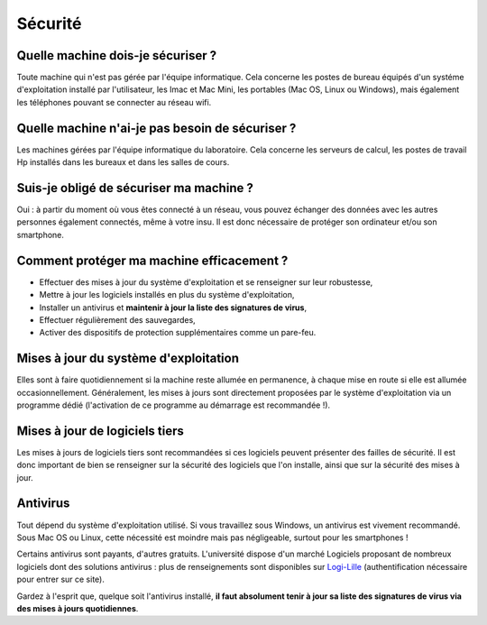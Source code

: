Sécurité
========

Quelle machine dois-je sécuriser ?
~~~~~~~~~~~~~~~~~~~~~~~~~~~~~~~~~~

Toute machine qui n'est pas gérée par l'équipe informatique. Cela concerne les postes de bureau équipés d'un systéme d'exploitation installé par l'utilisateur, les Imac et Mac Mini, les portables (Mac OS, Linux ou Windows), mais également les téléphones pouvant se connecter au réseau wifi.

Quelle machine n'ai-je pas besoin de sécuriser ?
~~~~~~~~~~~~~~~~~~~~~~~~~~~~~~~~~~~~~~~~~~~~~~~~

Les machines gérées par l'équipe informatique du laboratoire. Cela concerne les serveurs de calcul, les postes de travail Hp installés dans les bureaux et dans les salles de cours.

Suis-je obligé de sécuriser ma machine ?
~~~~~~~~~~~~~~~~~~~~~~~~~~~~~~~~~~~~~~~~

Oui : à partir du moment où vous êtes connecté à un réseau, vous pouvez échanger des données avec les autres personnes également connectés, même à votre insu. Il est donc nécessaire de protéger son ordinateur et/ou son smartphone.

Comment protéger ma machine efficacement ?
~~~~~~~~~~~~~~~~~~~~~~~~~~~~~~~~~~~~~~~~~~

- Effectuer des mises à jour du système d'exploitation et se renseigner sur leur robustesse,
- Mettre à jour les logiciels installés en plus du système d'exploitation,
- Installer un antivirus et **maintenir à jour la liste des signatures de virus**,
- Effectuer régulièrement des sauvegardes,
- Activer des dispositifs de protection supplémentaires comme un pare-feu.

Mises à jour du système d'exploitation
~~~~~~~~~~~~~~~~~~~~~~~~~~~~~~~~~~~~~~

Elles sont à faire quotidiennement si la machine reste allumée en permanence, à chaque mise en route si elle est allumée occasionnellement. Généralement, les mises à jours sont directement proposées par le système d'exploitation via un programme dédié (l'activation de ce programme au démarrage est recommandée !).

Mises à jour de logiciels tiers
~~~~~~~~~~~~~~~~~~~~~~~~~~~~~~~

Les mises à jours de logiciels tiers sont recommandées si ces logiciels peuvent présenter des failles de sécurité. Il est donc important de bien se renseigner sur la sécurité des logiciels que l'on installe, ainsi que sur la sécurité des mises à jour.

Antivirus
~~~~~~~~~

Tout dépend du système d'exploitation utilisé. Si vous travaillez sous Windows, un antivirus est vivement recommandé. Sous Mac OS ou Linux, cette nécessité est moindre mais pas négligeable, surtout pour les smartphones !

Certains antivirus sont payants, d'autres gratuits. L'université dispose d'un marché Logiciels proposant de nombreux logiciels dont des solutions antivirus : plus de renseignements sont disponibles sur `Logi-Lille <http://logilille.univ-lille1.fr>`__ (authentification nécessaire pour entrer sur ce site).

Gardez à l'esprit que, quelque soit l'antivirus installé, **il faut absolument tenir à jour sa liste des signatures de virus via des mises à jours quotidiennes**.
